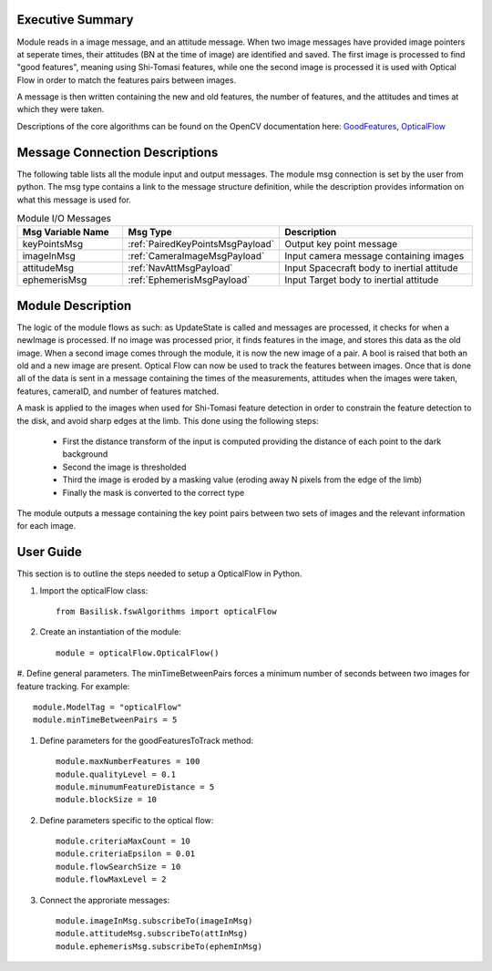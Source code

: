 Executive Summary
-----------------

Module reads in a image message, and an attitude message.
When two image messages have provided image pointers at seperate times, their attitudes (BN at the time of image) are
identified and saved. The first image is processed to find "good features", meaning using Shi-Tomasi features,
while one the second image is processed it is used with Optical Flow in order to match the features pairs between images.

A message is then written containing the new and old features, the number of features, and the attitudes and times at
which they were taken.

Descriptions of the core algorithms can be found on the OpenCV documentation here: `GoodFeatures`_, `OpticalFlow`_

.. _GoodFeatures: https://docs.opencv.org/3.4/d4/d8c/tutorial_py_shi_tomasi.html
.. _OpticalFlow: https://docs.opencv.org/3.4/d4/dee/tutorial_optical_flow.html


Message Connection Descriptions
-------------------------------
The following table lists all the module input and output messages.  The module msg connection is set by the
user from python.  The msg type contains a link to the message structure definition, while the description
provides information on what this message is used for.


.. list-table:: Module I/O Messages
    :widths: 25 25 50
    :header-rows: 1

    * - Msg Variable Name
      - Msg Type
      - Description
    * - keyPointsMsg
      - :ref:`PairedKeyPointsMsgPayload`
      - Output key point message
    * - imageInMsg
      - :ref:`CameraImageMsgPayload`
      - Input camera message containing images
    * - attitudeMsg
      - :ref:`NavAttMsgPayload`
      - Input Spacecraft body to inertial attitude
    * - ephemerisMsg
      - :ref:`EphemerisMsgPayload`
      - Input Target body to inertial attitude

Module Description
-------------------------------

The logic of the module flows as such: as UpdateState is called and messages are processed, it checks
for when a newImage is processed. If no image was processed prior, it finds features in the image,
and stores this data as the old image.
When a second image comes through the module, it is now the new image of a pair. A bool is raised that
both an old and a new image are present. Optical Flow can now be used to track the features between images.
Once that is done all of the data is sent in a message containing the times of the measurements,
attitudes when the images were taken, features, cameraID, and number of features matched.

A mask is applied to the images when used for Shi-Tomasi feature detection in order to constrain the
feature detection to the disk, and avoid sharp edges at the limb. This done using the following steps:

 * First the distance transform of the input is computed providing the distance of each point to the dark background
 * Second the image is thresholded
 * Third the image is eroded by a masking value (eroding away N pixels from the edge of the limb)
 * Finally the mask is converted to the correct type

The module outputs a message containing the key point pairs between two sets of images and the
relevant information for each image.

User Guide
----------
This section is to outline the steps needed to setup a OpticalFlow in Python.

#. Import the opticalFlow class::

    from Basilisk.fswAlgorithms import opticalFlow

#. Create an instantiation of the module::

    module = opticalFlow.OpticalFlow()

#. Define general parameters. The minTimeBetweenPairs forces a minimum number of seconds between two images for
feature tracking. For example::

    module.ModelTag = "opticalFlow"
    module.minTimeBetweenPairs = 5

#. Define parameters for the goodFeaturesToTrack method::

    module.maxNumberFeatures = 100
    module.qualityLevel = 0.1
    module.minumumFeatureDistance = 5
    module.blockSize = 10

#. Define parameters specific to the optical flow::

    module.criteriaMaxCount = 10
    module.criteriaEpsilon = 0.01
    module.flowSearchSize = 10
    module.flowMaxLevel = 2

#. Connect the approriate messages::

    module.imageInMsg.subscribeTo(imageInMsg)
    module.attitudeMsg.subscribeTo(attInMsg)
    module.ephemerisMsg.subscribeTo(ephemInMsg)

